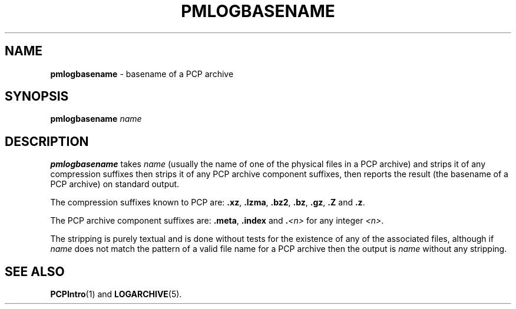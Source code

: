 '\"macro stdmacro
.\"
.\" Copyright (c) 2024 Ken McDonell.  All Rights Reserved.
.\"
.\" This program is free software; you can redistribute it and/or modify it
.\" under the terms of the GNU General Public License as published by the
.\" Free Software Foundation; either version 2 of the License, or (at your
.\" option) any later version.
.\"
.\" This program is distributed in the hope that it will be useful, but
.\" WITHOUT ANY WARRANTY; without even the implied warranty of MERCHANTABILITY
.\" or FITNESS FOR A PARTICULAR PURPOSE.  See the GNU General Public License
.\" for more details.
.\"
.TH PMLOGBASENAME 1 "PCP" "Performance Co-Pilot"
.SH NAME
\f3pmlogbasename\f1 \- basename of a PCP archive
.SH SYNOPSIS
\f3pmlogbasename\f1
\f2name\f1
.SH DESCRIPTION
.B pmlogbasename
takes
.I name
(usually the name of one of the physical files in a PCP archive)
and strips it of any compression suffixes
then strips it of any PCP archive component suffixes,
then reports the result (the basename of a PCP archive) on standard output.
.PP
The compression suffixes known to PCP are:
.BR .xz ,
.BR .lzma ,
.BR .bz2 ,
.BR .bz ,
.BR .gz ,
.B .Z
and
.BR .z .
.PP
The PCP archive component suffixes are:
.BR .meta ,
.B .index
and
.BI . <n>
for any integer
.IR <n> .
.PP
The stripping is purely textual and
is done without tests for the existence of any of the
associated files, although if
.I name
does not match the pattern of a valid file name for a PCP archive
then the output is
.I name
without any stripping.
.SH SEE ALSO
.BR PCPIntro (1)
and
.BR LOGARCHIVE (5).

.\" control lines for scripts/man-spell
.\" +ok+ pmlogbasename lzma
